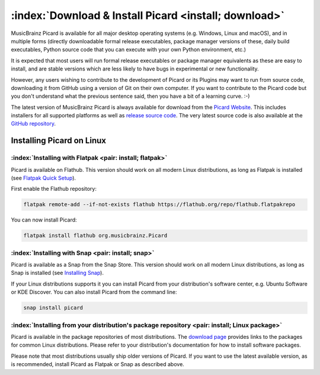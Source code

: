 .. MusicBrainz Picard Documentation Project

:index:`Download & Install Picard <install; download>`
=======================================================

MusicBrainz Picard is available for all major desktop operating systems (e.g. Windows, Linux and macOS),
and in multiple forms (directly downloadable formal release executables, package manager versions of these,
daily build executables, Python source code that you can execute with your own Python environment, etc.)

It is expected that most users will run formal release executables or package manager equivalents as these are
easy to install, and are stable versions which are less likely to have bugs in experimental or new functionality.

However, any users wishing to contribute to the development of Picard or its Plugins may want to run from source code,
downloading it from GitHub using a version of Git on their own computer. If you want to contribute to the Picard code
but you don't understand what the previous sentence said, then you have a bit of a learning curve. :-)

The latest version of MusicBrainz Picard is always available for download from the `Picard
Website <https://picard.musicbrainz.org/downloads/>`_.  This includes installers for all supported platforms as well as
`release source code <https://picard.musicbrainz.org/downloads/#source>`_. The very latest source code is also
available at the `GitHub repository <https://github.com/musicbrainz/picard>`_.


Installing Picard on Linux
--------------------------

:index:`Installing with Flatpak <pair: install; flatpak>`
^^^^^^^^^^^^^^^^^^^^^^^^^^^^^^^^^^^^^^^^^^^^^^^^^^^^^^^^^

Picard is available on Flathub. This version should work on all modern Linux distributions,
as long as Flatpak is installed (see `Flatpak Quick Setup <https://flatpak.org/setup/>`_).

First enable the Flathub repository:

.. code-block:: bash

   flatpak remote-add --if-not-exists flathub https://flathub.org/repo/flathub.flatpakrepo

You can now install Picard:

.. code-block:: bash

   flatpak install flathub org.musicbrainz.Picard


:index:`Installing with Snap <pair: install; snap>`
^^^^^^^^^^^^^^^^^^^^^^^^^^^^^^^^^^^^^^^^^^^^^^^^^^^

Picard is available as a Snap from the Snap Store.  This version should work on all modern
Linux distributions, as long as Snap is installed (see `Installing Snap <https://snapcraft.io/docs/installing-snapd>`_).

If your Linux distributions supports it you can install Picard from your distribution's software
center, e.g. Ubuntu Software or KDE Discover.  You can also install Picard from the command line:


.. code-block:: bash

   snap install picard


:index:`Installing from your distribution's package repository <pair: install; Linux package>`
^^^^^^^^^^^^^^^^^^^^^^^^^^^^^^^^^^^^^^^^^^^^^^^^^^^^^^^^^^^^^^^^^^^^^^^^^^^^^^^^^^^^^^^^^^^^^^

Picard is available in the package repositories of most distributions.  The `download page
<https://picard.musicbrainz.org/downloads/#linux>`_ provides links to the packages for common Linux
distributions.  Please refer to your distribution's documentation for how to install software packages.

Please note that most distributions usually ship older versions of Picard.  If you want to use
the latest available version, as is recommended, install Picard as Flatpak or Snap as described above.

.. raw:: latex

   \clearpage
